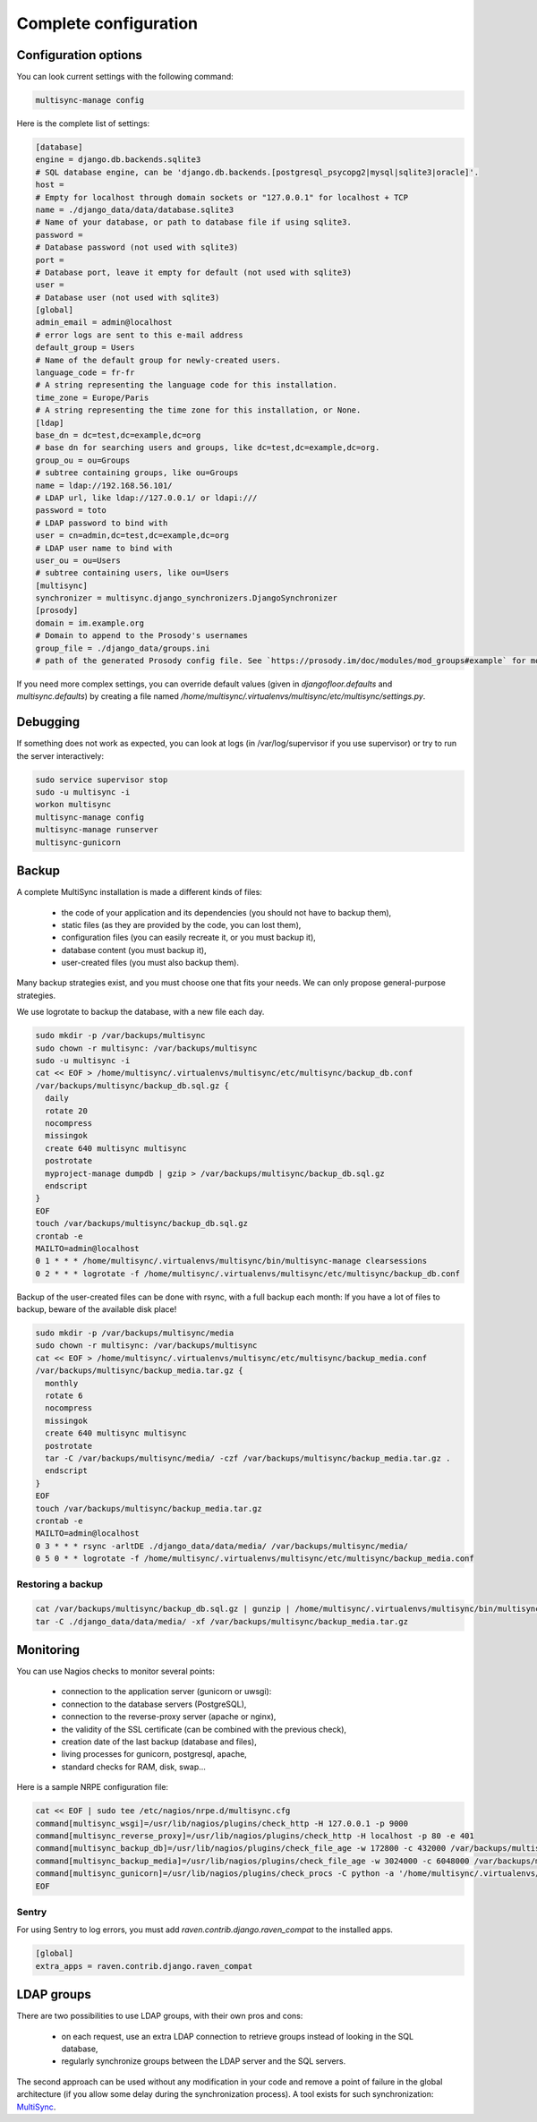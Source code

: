 
Complete configuration
======================


Configuration options
---------------------

You can look current settings with the following command:

.. code-block:: bash

    multisync-manage config

Here is the complete list of settings:

.. code-block:: ini

  [database]
  engine = django.db.backends.sqlite3
  # SQL database engine, can be 'django.db.backends.[postgresql_psycopg2|mysql|sqlite3|oracle]'.
  host = 
  # Empty for localhost through domain sockets or "127.0.0.1" for localhost + TCP
  name = ./django_data/data/database.sqlite3
  # Name of your database, or path to database file if using sqlite3.
  password = 
  # Database password (not used with sqlite3)
  port = 
  # Database port, leave it empty for default (not used with sqlite3)
  user = 
  # Database user (not used with sqlite3)
  [global]
  admin_email = admin@localhost
  # error logs are sent to this e-mail address
  default_group = Users
  # Name of the default group for newly-created users.
  language_code = fr-fr
  # A string representing the language code for this installation.
  time_zone = Europe/Paris
  # A string representing the time zone for this installation, or None. 
  [ldap]
  base_dn = dc=test,dc=example,dc=org
  # base dn for searching users and groups, like dc=test,dc=example,dc=org.
  group_ou = ou=Groups
  # subtree containing groups, like ou=Groups
  name = ldap://192.168.56.101/
  # LDAP url, like ldap://127.0.0.1/ or ldapi:///
  password = toto
  # LDAP password to bind with
  user = cn=admin,dc=test,dc=example,dc=org
  # LDAP user name to bind with
  user_ou = ou=Users
  # subtree containing users, like ou=Users
  [multisync]
  synchronizer = multisync.django_synchronizers.DjangoSynchronizer
  [prosody]
  domain = im.example.org
  # Domain to append to the Prosody's usernames
  group_file = ./django_data/groups.ini
  # path of the generated Prosody config file. See `https://prosody.im/doc/modules/mod_groups#example` for more info.



If you need more complex settings, you can override default values (given in `djangofloor.defaults` and
`multisync.defaults`) by creating a file named `/home/multisync/.virtualenvs/multisync/etc/multisync/settings.py`.



Debugging
---------

If something does not work as expected, you can look at logs (in /var/log/supervisor if you use supervisor)
or try to run the server interactively:

.. code-block:: bash

  sudo service supervisor stop
  sudo -u multisync -i
  workon multisync
  multisync-manage config
  multisync-manage runserver
  multisync-gunicorn




Backup
------

A complete MultiSync installation is made a different kinds of files:

    * the code of your application and its dependencies (you should not have to backup them),
    * static files (as they are provided by the code, you can lost them),
    * configuration files (you can easily recreate it, or you must backup it),
    * database content (you must backup it),
    * user-created files (you must also backup them).

Many backup strategies exist, and you must choose one that fits your needs. We can only propose general-purpose strategies.

We use logrotate to backup the database, with a new file each day.

.. code-block:: bash

  sudo mkdir -p /var/backups/multisync
  sudo chown -r multisync: /var/backups/multisync
  sudo -u multisync -i
  cat << EOF > /home/multisync/.virtualenvs/multisync/etc/multisync/backup_db.conf
  /var/backups/multisync/backup_db.sql.gz {
    daily
    rotate 20
    nocompress
    missingok
    create 640 multisync multisync
    postrotate
    myproject-manage dumpdb | gzip > /var/backups/multisync/backup_db.sql.gz
    endscript
  }
  EOF
  touch /var/backups/multisync/backup_db.sql.gz
  crontab -e
  MAILTO=admin@localhost
  0 1 * * * /home/multisync/.virtualenvs/multisync/bin/multisync-manage clearsessions
  0 2 * * * logrotate -f /home/multisync/.virtualenvs/multisync/etc/multisync/backup_db.conf


Backup of the user-created files can be done with rsync, with a full backup each month:
If you have a lot of files to backup, beware of the available disk place!

.. code-block:: bash

  sudo mkdir -p /var/backups/multisync/media
  sudo chown -r multisync: /var/backups/multisync
  cat << EOF > /home/multisync/.virtualenvs/multisync/etc/multisync/backup_media.conf
  /var/backups/multisync/backup_media.tar.gz {
    monthly
    rotate 6
    nocompress
    missingok
    create 640 multisync multisync
    postrotate
    tar -C /var/backups/multisync/media/ -czf /var/backups/multisync/backup_media.tar.gz .
    endscript
  }
  EOF
  touch /var/backups/multisync/backup_media.tar.gz
  crontab -e
  MAILTO=admin@localhost
  0 3 * * * rsync -arltDE ./django_data/data/media/ /var/backups/multisync/media/
  0 5 0 * * logrotate -f /home/multisync/.virtualenvs/multisync/etc/multisync/backup_media.conf

Restoring a backup
~~~~~~~~~~~~~~~~~~

.. code-block:: bash

  cat /var/backups/multisync/backup_db.sql.gz | gunzip | /home/multisync/.virtualenvs/multisync/bin/multisync-manage dbshell
  tar -C ./django_data/data/media/ -xf /var/backups/multisync/backup_media.tar.gz





Monitoring
----------


You can use Nagios checks to monitor several points:

  * connection to the application server (gunicorn or uwsgi):
  * connection to the database servers (PostgreSQL),
  * connection to the reverse-proxy server (apache or nginx),
  * the validity of the SSL certificate (can be combined with the previous check),
  * creation date of the last backup (database and files),
  * living processes for gunicorn, postgresql, apache,
  * standard checks for RAM, disk, swap…

Here is a sample NRPE configuration file:

.. code-block:: bash

  cat << EOF | sudo tee /etc/nagios/nrpe.d/multisync.cfg
  command[multisync_wsgi]=/usr/lib/nagios/plugins/check_http -H 127.0.0.1 -p 9000
  command[multisync_reverse_proxy]=/usr/lib/nagios/plugins/check_http -H localhost -p 80 -e 401
  command[multisync_backup_db]=/usr/lib/nagios/plugins/check_file_age -w 172800 -c 432000 /var/backups/multisync/backup_db.sql.gz
  command[multisync_backup_media]=/usr/lib/nagios/plugins/check_file_age -w 3024000 -c 6048000 /var/backups/multisync/backup_media.sql.gz
  command[multisync_gunicorn]=/usr/lib/nagios/plugins/check_procs -C python -a '/home/multisync/.virtualenvs/multisync/bin/multisync-gunicorn'
  EOF

Sentry
~~~~~~

For using Sentry to log errors, you must add `raven.contrib.django.raven_compat` to the installed apps.

.. code-block:: ini

  [global]
  extra_apps = raven.contrib.django.raven_compat




LDAP groups
-----------

There are two possibilities to use LDAP groups, with their own pros and cons:

  * on each request, use an extra LDAP connection to retrieve groups instead of looking in the SQL database,
  * regularly synchronize groups between the LDAP server and the SQL servers.

The second approach can be used without any modification in your code and remove a point of failure
in the global architecture (if you allow some delay during the synchronization process).
A tool exists for such synchronization: `MultiSync <https://github.com/d9pouces/Multisync>`_.
